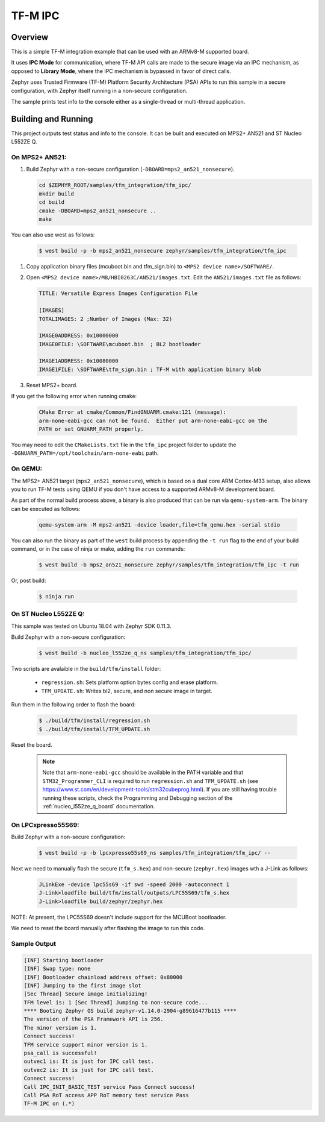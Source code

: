 .. _tfm_ipc:

TF-M IPC
########

Overview
********

This is a simple TF-M integration example that can be used with an ARMv8-M
supported board.

It uses **IPC Mode** for communication, where TF-M API calls are made to the
secure image via an IPC mechanism, as opposed to **Library Mode**, where the
IPC mechanism is bypassed in favor of direct calls.

Zephyr uses Trusted Firmware (TF-M) Platform Security Architecture (PSA) APIs
to run this sample in a secure configuration, with Zephyr itself running in a
non-secure configuration.

The sample prints test info to the console either as a single-thread or
multi-thread application.

Building and Running
********************

This project outputs test status and info to the console. It can be built and
executed on MPS2+ AN521 and ST Nucleo L552ZE Q.

On MPS2+ AN521:
===============

#. Build Zephyr with a non-secure configuration (``-DBOARD=mps2_an521_nonsecure``).

   .. code-block:: bash

      cd $ZEPHYR_ROOT/samples/tfm_integration/tfm_ipc/
      mkdir build
      cd build
      cmake -DBOARD=mps2_an521_nonsecure ..
      make

You can also use west as follows:

   .. code-block:: bash

      $ west build -p -b mps2_an521_nonsecure zephyr/samples/tfm_integration/tfm_ipc


#. Copy application binary files (mcuboot.bin and tfm_sign.bin) to ``<MPS2 device name>/SOFTWARE/``.
#. Open ``<MPS2 device name>/MB/HBI0263C/AN521/images.txt``. Edit the ``AN521/images.txt`` file as follows:

   .. code-block:: bash

      TITLE: Versatile Express Images Configuration File

      [IMAGES]
      TOTALIMAGES: 2 ;Number of Images (Max: 32)

      IMAGE0ADDRESS: 0x10000000
      IMAGE0FILE: \SOFTWARE\mcuboot.bin  ; BL2 bootloader

      IMAGE1ADDRESS: 0x10080000
      IMAGE1FILE: \SOFTWARE\tfm_sign.bin ; TF-M with application binary blob

#. Reset MPS2+ board.

If you get the following error when running cmake:

   .. code-block:: bash

      CMake Error at cmake/Common/FindGNUARM.cmake:121 (message):
      arm-none-eabi-gcc can not be found.  Either put arm-none-eabi-gcc on the
      PATH or set GNUARM_PATH properly.

You may need to edit the ``CMakeLists.txt`` file in the ``tfm_ipc`` project
folder to update the ``-DGNUARM_PATH=/opt/toolchain/arm-none-eabi`` path.

On QEMU:
========

The MPS2+ AN521 target (``mps2_an521_nonsecure``), which is based on a
dual core ARM Cortex-M33 setup, also allows you to run TF-M tests using QEMU if
you don't have access to a supported ARMv8-M development board.

As part of the normal build process above, a binary is also produced that can
be run via ``qemu-system-arm``. The binary can be executed as follows:

   .. code-block:: bash

      qemu-system-arm -M mps2-an521 -device loader,file=tfm_qemu.hex -serial stdio

You can also run the binary as part of the ``west`` build process by appending
the ``-t run`` flag to the end of your build command, or in the case of
ninja or make, adding the ``run`` commands:

   .. code-block:: bash

      $ west build -b mps2_an521_nonsecure zephyr/samples/tfm_integration/tfm_ipc -t run

Or, post build:

   .. code-block:: bash

      $ ninja run

On ST Nucleo L552ZE Q:
======================

This sample was tested on Ubuntu 18.04 with Zephyr SDK 0.11.3.

Build Zephyr with a non-secure configuration:

   .. code-block:: bash

      $ west build -b nucleo_l552ze_q_ns samples/tfm_integration/tfm_ipc/

Two scripts are avalaible in the ``build/tfm/install`` folder:

  - ``regression.sh``: Sets platform option bytes config and erase platform.
  - ``TFM_UPDATE.sh``: Writes bl2, secure, and non secure image in target.

Run them in the following order to flash the board:

   .. code-block:: bash

      $ ./build/tfm/install/regression.sh
      $ ./build/tfm/install/TFM_UPDATE.sh

Reset the board.

 .. note::
      Note that ``arm-none-eabi-gcc`` should be available in the PATH variable and that ``STM32_Programmer_CLI`` is required to run ``regression.sh`` and ``TFM_UPDATE.sh`` (see https://www.st.com/en/development-tools/stm32cubeprog.html). If you are still having trouble running these scripts, check the Programming and Debugging section of the :ref:`nucleo_l552ze_q_board` documentation.

On LPCxpresso55S69:
===================

Build Zephyr with a non-secure configuration:

   .. code-block:: bash

      $ west build -p -b lpcxpresso55s69_ns samples/tfm_integration/tfm_ipc/ --

Next we need to manually flash the secure (``tfm_s.hex``)
and non-secure (``zephyr.hex``) images wth a J-Link as follows:

   .. code-block:: console

      JLinkExe -device lpc55s69 -if swd -speed 2000 -autoconnect 1
      J-Link>loadfile build/tfm/install/outputs/LPC55S69/tfm_s.hex
      J-Link>loadfile build/zephyr/zephyr.hex

NOTE: At present, the LPC55S69 doesn't include support for the MCUBoot bootloader.

We need to reset the board manually after flashing the image to run this code.

Sample Output
=============

.. code-block:: console

   [INF] Starting bootloader
   [INF] Swap type: none
   [INF] Bootloader chainload address offset: 0x80000
   [INF] Jumping to the first image slot
   [Sec Thread] Secure image initializing!
   TFM level is: 1 [Sec Thread] Jumping to non-secure code...
   **** Booting Zephyr OS build zephyr-v1.14.0-2904-g89616477b115 ****
   The version of the PSA Framework API is 256.
   The minor version is 1.
   Connect success!
   TFM service support minor version is 1.
   psa_call is successful!
   outvec1 is: It is just for IPC call test.
   outvec2 is: It is just for IPC call test.
   Connect success!
   Call IPC_INIT_BASIC_TEST service Pass Connect success!
   Call PSA RoT access APP RoT memory test service Pass
   TF-M IPC on (.*)


.. _TF-M build instruction:
   https://git.trustedfirmware.org/trusted-firmware-m.git/tree/docs/user_guides/tfm_build_instruction.rst

.. _TF-M secure boot:
   https://git.trustedfirmware.org/trusted-firmware-m.git/tree/docs/user_guides/tfm_secure_boot.rst
